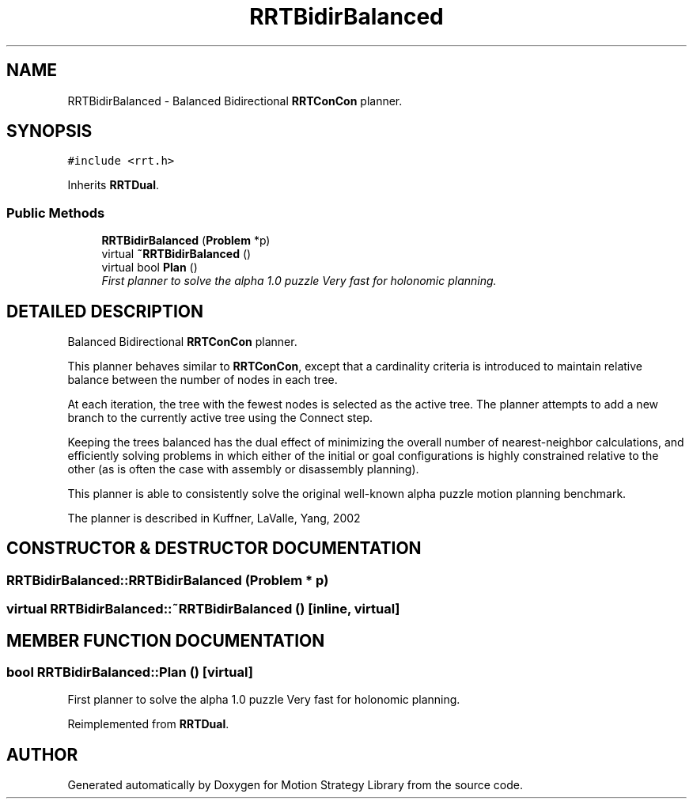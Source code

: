 .TH "RRTBidirBalanced" 3 "24 Jul 2003" "Motion Strategy Library" \" -*- nroff -*-
.ad l
.nh
.SH NAME
RRTBidirBalanced \- Balanced Bidirectional \fBRRTConCon\fP planner. 
.SH SYNOPSIS
.br
.PP
\fC#include <rrt.h>\fP
.PP
Inherits \fBRRTDual\fP.
.PP
.SS "Public Methods"

.in +1c
.ti -1c
.RI "\fBRRTBidirBalanced\fP (\fBProblem\fP *p)"
.br
.ti -1c
.RI "virtual \fB~RRTBidirBalanced\fP ()"
.br
.ti -1c
.RI "virtual bool \fBPlan\fP ()"
.br
.RI "\fIFirst planner to solve the alpha 1.0 puzzle Very fast for holonomic planning.\fP"
.in -1c
.SH "DETAILED DESCRIPTION"
.PP 
Balanced Bidirectional \fBRRTConCon\fP planner.
.PP
This planner behaves similar to \fBRRTConCon\fP, except that a cardinality criteria is introduced to maintain relative balance between the number of nodes in each tree.
.PP
At each iteration, the tree with the fewest nodes is selected as the active tree. The planner attempts to add a new branch to the currently active tree using the Connect step.
.PP
Keeping the trees balanced has the dual effect of minimizing the overall number of nearest-neighbor calculations, and efficiently solving problems in which either of the initial or goal configurations is highly constrained relative to the other (as is often the case with assembly or disassembly planning).
.PP
This planner is able to consistently solve the original well-known alpha puzzle motion planning benchmark.
.PP
The planner is described in Kuffner, LaValle, Yang, 2002 
.PP
.SH "CONSTRUCTOR & DESTRUCTOR DOCUMENTATION"
.PP 
.SS "RRTBidirBalanced::RRTBidirBalanced (\fBProblem\fP * p)"
.PP
.SS "virtual RRTBidirBalanced::~RRTBidirBalanced ()\fC [inline, virtual]\fP"
.PP
.SH "MEMBER FUNCTION DOCUMENTATION"
.PP 
.SS "bool RRTBidirBalanced::Plan ()\fC [virtual]\fP"
.PP
First planner to solve the alpha 1.0 puzzle Very fast for holonomic planning.
.PP
Reimplemented from \fBRRTDual\fP.

.SH "AUTHOR"
.PP 
Generated automatically by Doxygen for Motion Strategy Library from the source code.

